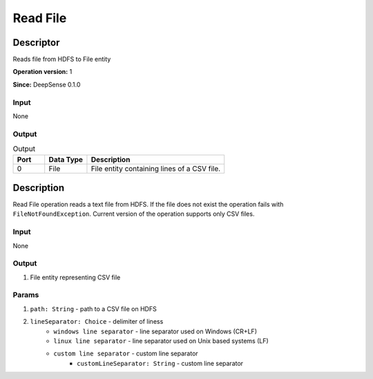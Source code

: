 .. Copyright (c) 2015, CodiLime, Inc.

Read File
=========

==========
Descriptor
==========

Reads file from HDFS to File entity

**Operation version:** 1

**Since:** DeepSense 0.1.0

-----
Input
-----
None

------
Output
------

.. list-table:: Output
   :widths: 15 20 65
   :header-rows: 1

   * - Port
     - Data Type
     - Description
   * - 0
     - File
     - File entity containing lines of a CSV file.


===========
Description
===========
Read File operation reads a text file from HDFS. If the file does not exist the operation
fails with ``FileNotFoundException``.
Current version of the operation supports only CSV files.

-----
Input
-----
None

------
Output
------
1. File entity representing CSV file

------
Params
------
1. ``path: String`` - path to a CSV file on HDFS
2. ``lineSeparator: Choice`` - delimiter of liness
      - ``windows line separator`` - line separator used on Windows (CR+LF)
      - ``linux line separator`` - line separator used on Unix based systems (LF)
      - ``custom line separator`` - custom line separator
         - ``customLineSeparator: String`` - custom line separator
